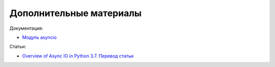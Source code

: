 Дополнительные материалы
------------------------

Документация:

* `Модуль asyncio <https://docs.python.org/3.7/library/asyncio.html>`__

Статьи:

* `Overview of Async IO in Python 3.7 <https://stackabuse.com/overview-of-async-io-in-python-3-7/>`__. `Перевод статьи <https://webdevblog.ru/obzor-async-io-v-python-3-7/>`__

